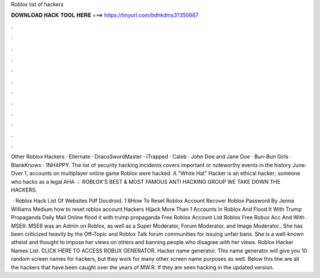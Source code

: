 Roblox list of hackers



𝐃𝐎𝐖𝐍𝐋𝐎𝐀𝐃 𝐇𝐀𝐂𝐊 𝐓𝐎𝐎𝐋 𝐇𝐄𝐑𝐄 ===> https://tinyurl.com/bdhkdms3?350667



.



.



.



.



.



.



.



.



.



.



.



.

Other Roblox Hackers · Ellernate · DracoSwordMaster · iTrapped · Caleb · John Doe and Jane Doe · Bun-Bun Girls · BlankKnows · 1NH4PPY. The list of security hacking incidents covers important or noteworthy events in the history June: Over 1, accounts on multiplayer online game Roblox were hacked. A "White Hat" Hacker is an ethical hacker; someone who hacks as a legal AHA ♤ ROBLOX'S BEST & MOST FAMOUS ANTI HACKING GROUP WE TAKE DOWN THE HACKERS.

 · Roblox Hack List Of Websites Pdf Docdroid. 1 8How To Reset Roblox Account Recover Roblox Password By Jenna Williams Medium how to reset roblox account Hackers Hijack More Than 1 Accounts In Roblox And Flood It With Trump Propaganda Daily Mail Online flood it with trump propaganda Free Roblox Account List Roblox Free Robux Acc And With . MSE6: MSE6 was an Admin on Roblox, as well as a Super Moderator, Forum Moderator, and Image Moderator.. She has been criticized heavily by the Off-Topic and Roblox Talk forum communities for issuing unfair bans. She is a well-known atheist and thought to impose her views on others and banning people who disagree with her views. Roblox Hacker Names List. CLICK HERE TO ACCESS ROBUX GENERATOR. Hacker name generator. This name generator will give you 10 random screen names for hackers, but they work for many other screen name purposes as well. Below this line are all the hackers that have been caught over the years of MW:R. If they are seen hacking in the updated version.
